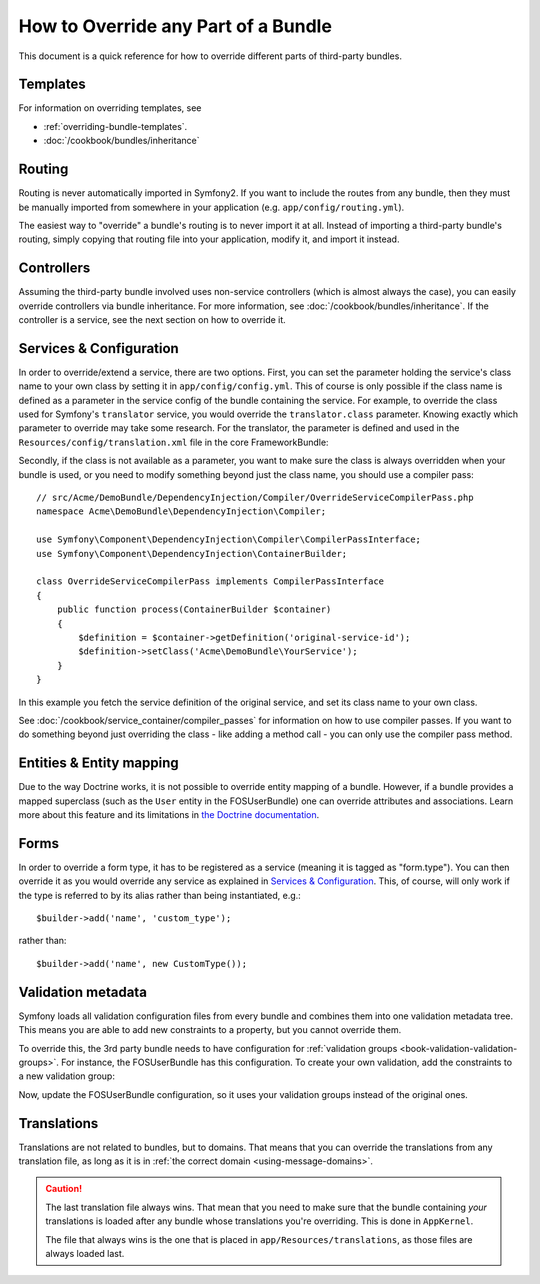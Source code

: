 .. index::
   single: Bundle; Inheritance

How to Override any Part of a Bundle
====================================

This document is a quick reference for how to override different parts of
third-party bundles.

Templates
---------

For information on overriding templates, see

* :ref:`overriding-bundle-templates`.
* :doc:`/cookbook/bundles/inheritance`

Routing
-------

Routing is never automatically imported in Symfony2. If you want to include
the routes from any bundle, then they must be manually imported from somewhere
in your application (e.g. ``app/config/routing.yml``).

The easiest way to "override" a bundle's routing is to never import it at
all. Instead of importing a third-party bundle's routing, simply copying
that routing file into your application, modify it, and import it instead.

Controllers
-----------

Assuming the third-party bundle involved uses non-service controllers (which
is almost always the case), you can easily override controllers via bundle
inheritance. For more information, see :doc:`/cookbook/bundles/inheritance`.
If the controller is a service, see the next section on how to override it.

Services & Configuration
------------------------

In order to override/extend a service, there are two options. First, you can
set the parameter holding the service's class name to your own class by setting
it in ``app/config/config.yml``. This of course is only possible if the class name is
defined as a parameter in the service config of the bundle containing the
service. For example, to override the class used for Symfony's ``translator``
service, you would override the ``translator.class`` parameter. Knowing exactly
which parameter to override may take some research. For the translator, the
parameter is defined and used in the ``Resources/config/translation.xml`` file
in the core FrameworkBundle:

.. configuration-block::

    .. code-block:: yaml

        # app/config/config.yml
        parameters:
            translator.class:      Acme\HelloBundle\Translation\Translator

    .. code-block:: xml

        <!-- app/config/config.xml -->
        <parameters>
            <parameter key="translator.class">Acme\HelloBundle\Translation\Translator</parameter>
        </parameters>

    .. code-block:: php

        // app/config/config.php
        $container->setParameter('translator.class', 'Acme\HelloBundle\Translation\Translator');

Secondly, if the class is not available as a parameter, you want to make sure the
class is always overridden when your bundle is used, or you need to modify
something beyond just the class name, you should use a compiler pass::

    // src/Acme/DemoBundle/DependencyInjection/Compiler/OverrideServiceCompilerPass.php
    namespace Acme\DemoBundle\DependencyInjection\Compiler;

    use Symfony\Component\DependencyInjection\Compiler\CompilerPassInterface;
    use Symfony\Component\DependencyInjection\ContainerBuilder;

    class OverrideServiceCompilerPass implements CompilerPassInterface
    {
        public function process(ContainerBuilder $container)
        {
            $definition = $container->getDefinition('original-service-id');
            $definition->setClass('Acme\DemoBundle\YourService');
        }
    }

In this example you fetch the service definition of the original service, and set
its class name to your own class.

See :doc:`/cookbook/service_container/compiler_passes` for information on how to use
compiler passes. If you want to do something beyond just overriding the class -
like adding a method call - you can only use the compiler pass method.

Entities & Entity mapping
-------------------------

Due to the way Doctrine works, it is not possible to override entity mapping
of a bundle. However, if a bundle provides a mapped superclass (such as the
``User`` entity in the FOSUserBundle) one can override attributes and
associations. Learn more about this feature and its limitations in
`the Doctrine documentation`_.

Forms
-----

In order to override a form type, it has to be registered as a service (meaning
it is tagged as "form.type"). You can then override it as you would override any
service as explained in `Services & Configuration`_. This, of course, will only
work if the type is referred to by its alias rather than being instantiated,
e.g.::

    $builder->add('name', 'custom_type');

rather than::

    $builder->add('name', new CustomType());

.. _override-validation:

Validation metadata
-------------------

Symfony loads all validation configuration files from every bundle and
combines them into one validation metadata tree. This means you are able to
add new constraints to a property, but you cannot override them.

To override this, the 3rd party bundle needs to have configuration for
:ref:`validation groups <book-validation-validation-groups>`. For instance,
the FOSUserBundle has this configuration. To create your own validation, add
the constraints to a new validation group:

.. configuration-block::

    .. code-block:: yaml

        # src/Acme/UserBundle/Resources/config/validation.yml
        Fos\UserBundle\Model\User:
            properties:
                plainPassword:
                    - NotBlank:
                        groups: [AcmeValidation]
                    - Length:
                        min: 6
                        minMessage: fos_user.password.short
                        groups: [AcmeValidation]

    .. code-block:: xml

        <!-- src/Acme/UserBundle/Resources/config/validation.xml -->
        <?xml version="1.0" encoding="UTF-8" ?>
        <constraint-mapping xmlns="http://symfony.com/schema/dic/constraint-mapping"
            xmlns:xsi="http://www.w3.org/2001/XMLSchema-instance"
            xsi:schemaLocation="http://symfony.com/schema/dic/constraint-mapping http://symfony.com/schema/dic/constraint-mapping/constraint-mapping-1.0.xsd">

            <class name="Fos\UserBundle\Model\User">
                <property name="password">
                    <constraint name="Length">
                        <option name="min">6</option>
                        <option name="minMessage">fos_user.password.short</option>
                        <option name="groups">
                            <value>AcmeValidation</value>
                        </option>
                    </constraint>
                </property>
            </class>
        </constraint-mapping>

Now, update the FOSUserBundle configuration, so it uses your validation groups
instead of the original ones.

.. _override-translations:

Translations
------------

Translations are not related to bundles, but to domains. That means that you
can override the translations from any translation file, as long as it is in
:ref:`the correct domain <using-message-domains>`.

.. caution::

    The last translation file always wins. That mean that you need to make
    sure that the bundle containing *your* translations is loaded after any
    bundle whose translations you're overriding. This is done in ``AppKernel``.

    The file that always wins is the one that is placed in
    ``app/Resources/translations``, as those files are always loaded last.

.. _`the Doctrine documentation`: http://docs.doctrine-project.org/projects/doctrine-orm/en/latest/reference/inheritance-mapping.html#overrides
